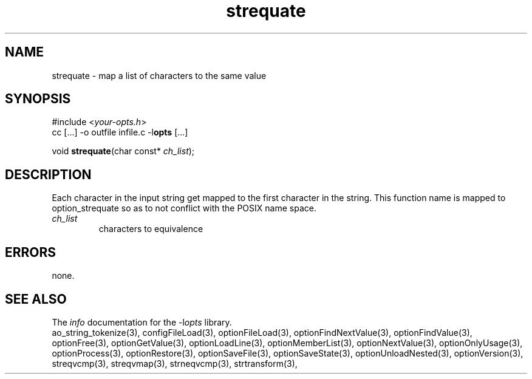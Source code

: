 .TH strequate 3 2013-07-14 "" "Programmer's Manual"
.\"  DO NOT EDIT THIS FILE   (strequate.3)
.\"
.\"  It has been AutoGen-ed  July 14, 2013 at 05:38:33 PM by AutoGen 5.18
.\"  From the definitions    ./funcs.def
.\"  and the template file   agman3.tpl
.SH NAME
strequate - map a list of characters to the same value
.sp 1
.SH SYNOPSIS

#include <\fIyour-opts.h\fP>
.br
cc [...] -o outfile infile.c -l\fBopts\fP [...]
.sp 1
void \fBstrequate\fP(char const* \fIch_list\fP);
.sp 1
.SH DESCRIPTION
Each character in the input string get mapped to the first character
in the string.
This function name is mapped to option_strequate so as to not conflict
with the POSIX name space.
.TP
.IR ch_list
characters to equivalence
.sp 1
.SH ERRORS
none.
.SH SEE ALSO
The \fIinfo\fP documentation for the -l\fIopts\fP library.
.br
ao_string_tokenize(3), configFileLoad(3), optionFileLoad(3), optionFindNextValue(3), optionFindValue(3), optionFree(3), optionGetValue(3), optionLoadLine(3), optionMemberList(3), optionNextValue(3), optionOnlyUsage(3), optionProcess(3), optionRestore(3), optionSaveFile(3), optionSaveState(3), optionUnloadNested(3), optionVersion(3), streqvcmp(3), streqvmap(3), strneqvcmp(3), strtransform(3),
